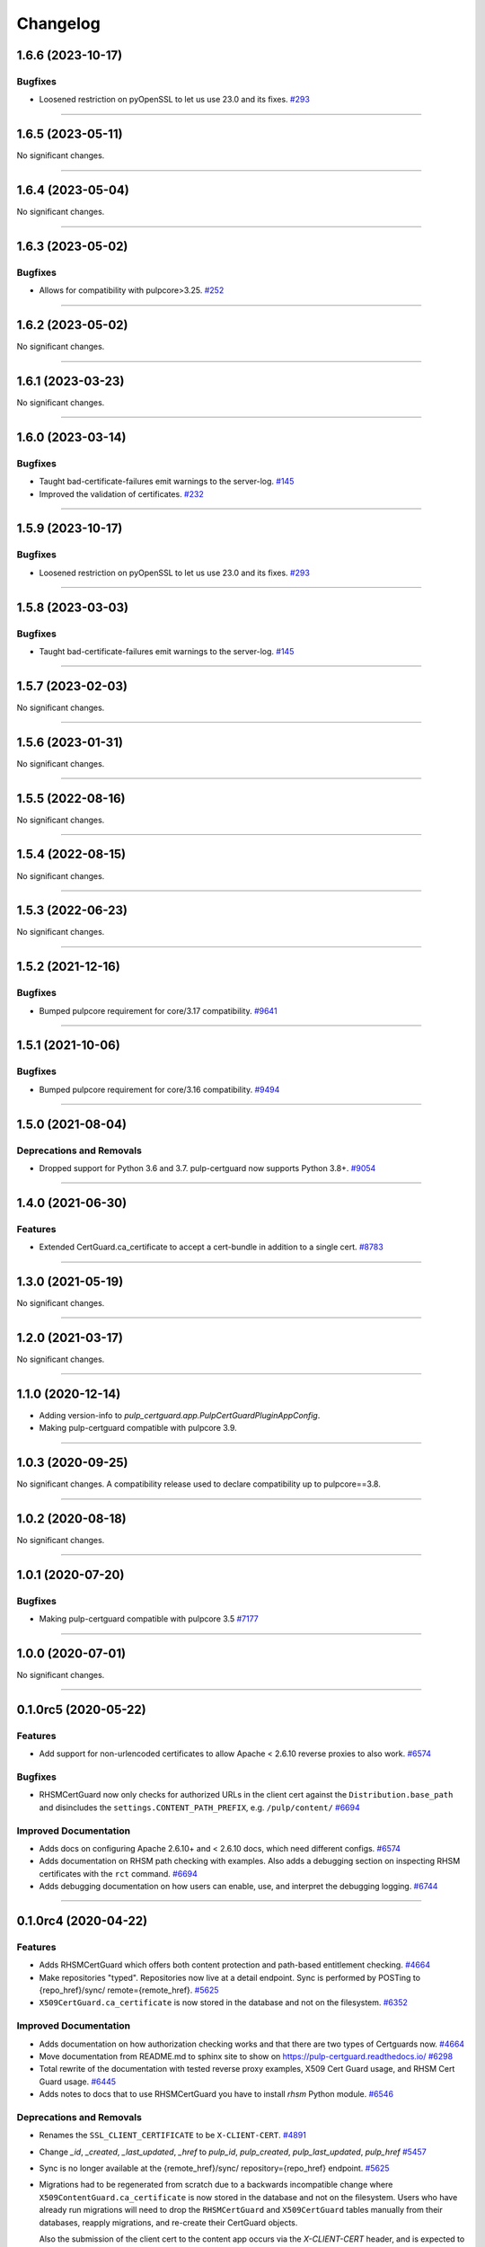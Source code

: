 =========
Changelog
=========

..
    You should *NOT* be adding new change log entries to this file, this
    file is managed by towncrier. You *may* edit previous change logs to
    fix problems like typo corrections or such.
    To add a new change log entry, please see
    https://docs.pulpproject.org/en/3.0/nightly/contributing/git.html#changelog-update

    WARNING: Don't drop the next directive!

.. towncrier release notes start

1.6.6 (2023-10-17)
==================

Bugfixes
--------

- Loosened restriction on pyOpenSSL to let us use 23.0 and its fixes.
  `#293 <https://github.com/pulp/pulp-certguard/issues/293>`__


----


1.6.5 (2023-05-11)
==================

No significant changes.


----


1.6.4 (2023-05-04)
==================

No significant changes.


----


1.6.3 (2023-05-02)
==================

Bugfixes
--------

- Allows for compatibility with pulpcore>3.25.
  `#252 <https://github.com/pulp/pulp-certguard/issues/252>`__


----


1.6.2 (2023-05-02)
==================

No significant changes.


----


1.6.1 (2023-03-23)
==================

No significant changes.


----


1.6.0 (2023-03-14)
==================

Bugfixes
--------

- Taught bad-certificate-failures emit warnings to the server-log.
  `#145 <https://github.com/pulp/pulp-certguard/issues/145>`__
- Improved the validation of certificates.
  `#232 <https://github.com/pulp/pulp-certguard/issues/232>`__


----


1.5.9 (2023-10-17)
==================

Bugfixes
--------

- Loosened restriction on pyOpenSSL to let us use 23.0 and its fixes.
  `#293 <https://github.com/pulp/pulp-certguard/issues/293>`__


----


1.5.8 (2023-03-03)
==================

Bugfixes
--------

- Taught bad-certificate-failures emit warnings to the server-log.
  `#145 <https://github.com/pulp/pulp-certguard/issues/145>`__


----


1.5.7 (2023-02-03)
==================

No significant changes.


----


1.5.6 (2023-01-31)
==================

No significant changes.


----


1.5.5 (2022-08-16)
==================

No significant changes.


----


1.5.4 (2022-08-15)
==================

No significant changes.


----


1.5.3 (2022-06-23)
==================

No significant changes.


----


1.5.2 (2021-12-16)
==================

Bugfixes
--------

- Bumped pulpcore requirement for core/3.17 compatibility.
  `#9641 <https://pulp.plan.io/issues/9641>`_


----


1.5.1 (2021-10-06)
==================

Bugfixes
--------

- Bumped pulpcore requirement for core/3.16 compatibility.
  `#9494 <https://pulp.plan.io/issues/9494>`_


----


1.5.0 (2021-08-04)
==================

Deprecations and Removals
-------------------------

- Dropped support for Python 3.6 and 3.7. pulp-certguard now supports Python 3.8+.
  `#9054 <https://pulp.plan.io/issues/9054>`_


----


1.4.0 (2021-06-30)
==================

Features
--------

- Extended CertGuard.ca_certificate to accept a cert-bundle in addition to a single cert.
  `#8783 <https://pulp.plan.io/issues/8783>`_


----


1.3.0 (2021-05-19)
==================

No significant changes.


----


1.2.0 (2021-03-17)
==================

No significant changes.


----


1.1.0 (2020-12-14)
==================

- Adding version-info to `pulp_certguard.app.PulpCertGuardPluginAppConfig`.
- Making pulp-certguard compatible with pulpcore 3.9.


----

1.0.3 (2020-09-25)
==================

No significant changes. A compatibility release used to declare compatibility up to pulpcore==3.8.


----


1.0.2 (2020-08-18)
==================

No significant changes.


----


1.0.1 (2020-07-20)
==================

Bugfixes
--------

- Making pulp-certguard compatible with pulpcore 3.5
  `#7177 <https://pulp.plan.io/issues/7177>`_


----


1.0.0 (2020-07-01)
==================

No significant changes.


----


0.1.0rc5 (2020-05-22)
=====================

Features
--------

- Add support for non-urlencoded certificates to allow Apache < 2.6.10 reverse proxies to also work.
  `#6574 <https://pulp.plan.io/issues/6574>`_


Bugfixes
--------

- RHSMCertGuard now only checks for authorized URLs in the client cert against the
  ``Distribution.base_path`` and disincludes the ``settings.CONTENT_PATH_PREFIX``, e.g.
  ``/pulp/content/``
  `#6694 <https://pulp.plan.io/issues/6694>`_


Improved Documentation
----------------------

- Adds docs on configuring Apache 2.6.10+ and < 2.6.10 docs, which need different configs.
  `#6574 <https://pulp.plan.io/issues/6574>`_
- Adds documentation on RHSM path checking with examples. Also adds a debugging section on inspecting
  RHSM certificates with the ``rct`` command.
  `#6694 <https://pulp.plan.io/issues/6694>`_
- Adds debugging documentation on how users can enable, use, and interpret the debugging logging.
  `#6744 <https://pulp.plan.io/issues/6744>`_


----


0.1.0rc4 (2020-04-22)
=====================

Features
--------

- Adds RHSMCertGuard which offers both content protection and path-based entitlement checking.
  `#4664 <https://pulp.plan.io/issues/4664>`_
- Make repositories "typed". Repositories now live at a detail endpoint. Sync is performed by POSTing to {repo_href}/sync/ remote={remote_href}.
  `#5625 <https://pulp.plan.io/issues/5625>`_
- ``X509CertGuard.ca_certificate`` is now stored in the database and not on the filesystem.
  `#6352 <https://pulp.plan.io/issues/6352>`_


Improved Documentation
----------------------

- Adds documentation on how authorization checking works and that there are two types of Certguards
  now.
  `#4664 <https://pulp.plan.io/issues/4664>`_
- Move documentation from README.md to sphinx site to show on https://pulp-certguard.readthedocs.io/
  `#6298 <https://pulp.plan.io/issues/6298>`_
- Total rewrite of the documentation with tested reverse proxy examples, X509 Cert Guard usage, and
  RHSM Cert Guard usage.
  `#6445 <https://pulp.plan.io/issues/6445>`_
- Adds notes to docs that to use RHSMCertGuard you have to install `rhsm` Python module.
  `#6546 <https://pulp.plan.io/issues/6546>`_


Deprecations and Removals
-------------------------

- Renames the ``SSL_CLIENT_CERTIFICATE`` to be ``X-CLIENT-CERT``.
  `#4891 <https://pulp.plan.io/issues/4891>`_
- Change `_id`, `_created`, `_last_updated`, `_href` to `pulp_id`, `pulp_created`, `pulp_last_updated`, `pulp_href`
  `#5457 <https://pulp.plan.io/issues/5457>`_
- Sync is no longer available at the {remote_href}/sync/ repository={repo_href} endpoint.
  `#5625 <https://pulp.plan.io/issues/5625>`_
- Migrations had to be regenerated from scratch due to a backwards incompatible change where
  ``X509ContentGuard.ca_certificate`` is now stored in the database and not on the filesystem. Users
  who have already run migrations will need to drop the ``RHSMCertGuard`` and ``X509CertGuard`` tables
  manually from their databases, reapply migrations, and re-create their CertGuard objects.

  Also the submission of the client cert to the content app occurs via the `X-CLIENT-CERT` header, and
  is expected to be urlencoded.
  `#6352 <https://pulp.plan.io/issues/6352>`_


Misc
----

- `#6105 <https://pulp.plan.io/issues/6105>`_, `#6296 <https://pulp.plan.io/issues/6296>`_, `#6424 <https://pulp.plan.io/issues/6424>`_, `#6545 <https://pulp.plan.io/issues/6545>`_


----


0.1.0rc2 (2019-09-20)
=====================

Improved Documentation
----------------------

- Switch to using `towncrier <https://github.com/hawkowl/towncrier>`_ for better release notes.
  `#4875 <https://pulp.plan.io/issues/4875>`_


Misc
----

- `#4681 <https://pulp.plan.io/issues/4681>`_

